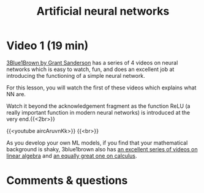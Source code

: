 #+title: Artificial neural networks
#+description: Video
#+colordes: #663300
#+slug: 06_pt_nn
#+weight: 6

#+OPTIONS: toc:nil

* Video 1 (19 min)

[[https://www.3blue1brown.com/][3Blue1Brown by Grant Sanderson]] has a series of 4 videos on neural networks which is easy to watch, fun, and does an excellent job at introducing the functioning of a simple neural network.

For this lesson, you will watch the first of these videos which explains what NN are.

#+BEGIN_note
Watch it beyond the acknowledgement fragment as the function ReLU (a really important function in modern neural networks) is introduced at the very end.{{<2br>}}
#+END_note

{{<youtube aircAruvnKk>}} {{<br>}}

#+BEGIN_note
As you develop your own ML models, if you find that your mathematical background is shaky, 3blue1brown also has [[https://www.youtube.com/playlist?list=PLZHQObOWTQDPD3MizzM2xVFitgF8hE_ab][an excellent series of videos on linear algebra]] and [[https://www.youtube.com/playlist?list=PLZHQObOWTQDMsr9K-rj53DwVRMYO3t5Yr][an equally great one on calculus]].
#+END_note

* Comments & questions
